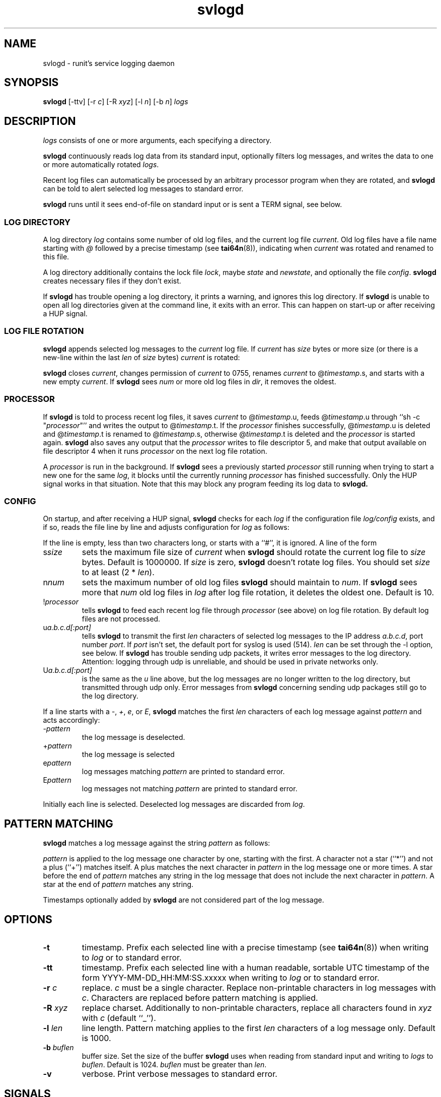 .TH svlogd 8
.SH NAME
svlogd \- runit's service logging daemon
.SH SYNOPSIS
.B svlogd
[\-ttv] [\-r
.I c\fR] [\-R
.I xyz\fR] [\-l
.I n\fR] [\-b
.I n\fR]
.I logs
.SH DESCRIPTION
.I logs
consists of one or more arguments, each specifying a directory.
.P
.B svlogd
continuously reads log data from its standard input, optionally filters log
messages, and writes the data to one or more automatically rotated
.IR logs .
.P
Recent log files can automatically be processed by an arbitrary processor
program when they are rotated, and
.B svlogd
can be told to alert selected log messages to standard error.
.P
.B svlogd
runs until it sees end-of-file on standard input or is sent a TERM signal,
see below.
.SS LOG DIRECTORY
A log directory
.I log
contains some number of old log files, and the current log file
.IR current .
Old log files have a file name starting with
.I @
followed by a precise timestamp (see
.BR tai64n (8)),
indicating when
.I current
was rotated and renamed to this file.
.P
A log directory additionally contains the lock file
.IR lock ,
maybe
.I state
and
.IR newstate ,
and optionally the file
.IR config .
.B svlogd
creates necessary files if they don't exist.
.P
If
.B svlogd
has trouble opening a log directory, it prints a warning, and ignores this
log directory.
If
.B svlogd
is unable to open all log directories given at the command line, it exits
with an error.
This can happen on start-up or after receiving a HUP signal.
.SS LOG FILE ROTATION
.B svlogd
appends selected log messages to the
.I current
log file.
If
.I current
has
.I size
bytes or more size (or there is a new-line within the last
.I len
of
.I size
bytes)
.I current
is rotated:
.P
.B svlogd
closes
.IR current ,
changes permission of
.I current
to 0755, renames
.I current
to
.RI @ timestamp\fR.s,
and starts with a new empty
.IR current .
If
.B svlogd
sees
.I num
or more old log files in
.IR dir ,
it removes the oldest.
.SS PROCESSOR
If
.B svlogd
is told to process recent log files, it saves
.I current
to
.RI @ timestamp\fR.u,
feeds
.RI @ timestamp\fR.u
through ``sh \-c "\fIprocessor\fR"''
and writes the output to
.RI @ timestamp\fR.t.
If the
.I processor
finishes successfully,
.RI @ timestamp\fR.u
is deleted and
.RI @ timestamp\fR.t
is renamed to
.RI @ timestamp\fR.s,
otherwise
.RI @ timestamp\fR.t
is deleted and the
.I processor
is started again.
.B svlogd
also saves any output that the
.I processor
writes to file descriptor 5, and make that output available on file
descriptor 4 when it runs
.I processor
on the next log file rotation.
.P
A
.I processor
is run in the background.
If
.B svlogd
sees a previously started
.I processor
still running when trying to start a new one for the same
.IR log ,
it blocks until the currently running
.I processor
has finished successfully.
Only the HUP signal works in that situation.
Note that this may block any program feeding its log data to
.BR svlogd.

.SS CONFIG
On startup, and after receiving a HUP signal,
.B svlogd
checks for each
.I log
if the configuration file
.I log/config
exists, and if so, reads the file line by line and adjusts configuration for
.I log
as follows:
.P
If the line is empty, less than two characters long, or starts with a ``#'',
it is ignored.
A line of the form
.TP
.RI s size
sets the maximum file size of
.I current
when
.B svlogd
should rotate the current log file to
.I size
bytes.
Default is 1000000.
If
.I size
is zero,
.B svlogd
doesn't rotate log files.
You should set
.I size
to at least (2 *
.IR len ).
.TP
.RI n num
sets the maximum number of old log files
.B svlogd
should maintain to
.IR num .
If
.B svlogd
sees more that
.I num
old log files in
.I log
after log file rotation, it deletes the oldest one.
Default is 10.
.TP
.RI ! processor
tells
.B svlogd
to feed each recent log file through
.I processor
(see above) on log file rotation.
By default log files are not processed.
.TP
.RI u a.b.c.d[:port]
tells
.B svlogd
to transmit the first
.I len
characters of selected log messages to the IP address
.IR a.b.c.d ,
port number
.IR port .
If
.I port
isn't set, the default port for syslog is used (514).
.I len
can be set through the \-l option, see below.
If
.B svlogd
has trouble sending udp packets, it writes error messages to the log
directory.
Attention:
logging through udp is unreliable, and should be used in private networks
only.
.TP
.RI U a.b.c.d[:port]
is the same as the
.I u
line above, but the log messages are no longer written to the log directory,
but transmitted through udp only.
Error messages from
.B svlogd
concerning sending udp packages still go to the log directory.
.P
If a line starts with a
.IR \- ,
.IR + ,
.IR e ,
or
.IR E ,
.B svlogd
matches the first
.I len
characters of each log message against
.I pattern
and acts accordingly:
.TP
.RI \- pattern
the log message is deselected.
.TP
.RI + pattern
the log message is selected
.TP
.RI e pattern
log messages matching
.I pattern
are printed to standard error.
.TP
.RI E pattern
log messages not matching
.I pattern
are printed to standard error.
.P
Initially each line is selected.
Deselected log messages are discarded from
.IR log .
.SH PATTERN MATCHING
.B svlogd
matches a log message against the string
.I pattern
as follows:
.P
.I pattern
is applied to the log message one character by one, starting with the first.
A character not a star (``*'') and not a plus (``+'') matches itself.
A plus matches the next character in
.I pattern
in the log message one or more times.
A star before the end of
.I pattern
matches any string in the log message that does not include the next
character in
.IR pattern .
A star at the end of
.I pattern
matches any string.
.P
Timestamps optionally added by
.B svlogd
are not considered part of the log message.
.SH OPTIONS
.TP
.B \-t
timestamp.
Prefix each selected line with a precise timestamp (see
.BR tai64n (8))
when writing to
.I log
or to standard error.
.TP
.B \-tt
timestamp.
Prefix each selected line with a human readable, sortable UTC timestamp of
the form YYYY-MM-DD_HH:MM:SS.xxxxx when writing to
.I log
or to standard error.
.TP
.B \-r \fIc
replace.
.I c
must be a single character.
Replace non-printable characters in log messages with
.IR c .
Characters are replaced before pattern matching is applied.
.TP
.B \-R \fIxyz
replace charset.
Additionally to non-printable characters, replace all characters found in
.I xyz
with
.I c
(default ``_'').
.TP
.B \-l \fIlen
line length.
Pattern matching applies to the first
.I len
characters of a log message only.
Default is 1000.
.TP
.B \-b \fIbuflen
buffer size.
Set the size of the buffer
.B svlogd
uses when reading from standard input and writing to
.I logs
to
.IR buflen .
Default is 1024.
.I buflen
must be greater than
.IR len .
.TP
.B \-v
verbose.
Print verbose messages to standard error.
.SH SIGNALS
If
.B svlogd
is sent a HUP signal, it closes and reopens all
.IR logs ,
and updates their configuration according to
.IR log/config .
If
.B svlogd
has trouble opening a log directory, it prints a warning, and discards this
log directory.
If
.B svlogd
is unable to open all log directories given at the command line, it exits
with an error.
.P
If
.B svlogd
is sent a TERM signal, or if it sees end-of-file on standard input, it stops
reading standard input, processes the data in the buffer, waits for all
.I processor
subprocesses to finish if any, and exits 0 as soon as possible.
.P
If
.B svlogd
is sent an ALRM signal, it forces log file rotation for all
.I logs
with a non empty
.I current
log file.
.SH SEE ALSO
runsv(8),
runsvctrl(8),
runsvstat(8),
chpst(8),
runit(8),
runit-init(8),
runsvdir(8),
runsvchdir(8),
utmpset(8),
multilog(8)
.P
http://smarden.org/runit/
.SH AUTHOR
Gerrit Pape <pape@smarden.org>
